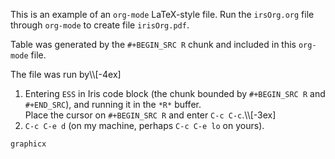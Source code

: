 #+TITLE:
#+OPTIONS: author:nil toc:nil
#+DATE:

#+LATEX_Header: \usepackage{graphicx}
#+LATEX_Header: \oddsidemargin  0in
#+LATEX_Header: \evensidemargin 0in
#+LATEX_Header: \textwidth  6.5in


This is an example of an ~org-mode~  LaTeX-style file.  Run the
~irsOrg.org~ file through ~org-mode~  to create file
~irisOrg.pdf~.

Table \ref{irisBW5num} was generated by the ~#+BEGIN_SRC R~ chunk and included in
this ~org-mode~ file.

The file was run by\\[-4ex]
1. Entering ~ESS~ in Iris code block (the chunk bounded by ~#+BEGIN_SRC R~
   and ~#+END_SRC~), and running it in the ~*R*~ buffer.\\
   Place the cursor on ~#+BEGIN_SRC R~ and enter ~C-c C-c~.\\[-3ex]
2. ~C-c C-e d~ (on my machine, perhaps ~C-c C-e lo~ on yours).

#+NAME: Iris
#+BEGIN_SRC R :exports none :results none
  library(microplot)
  library(lattice)

  iris.melt <- reshape2::melt(iris, id="Species")
  irisBW <- bwplot( ~ value | Species * variable, data=iris.melt)

  ## twelve individual boxplots without axes
  irisBW.update <-
  update(irisBW,
         xlab=NULL,
         par.settings=list(
           layout.heights=layoutHeightsCollapse(),
           layout.widths=layoutWidthsCollapse(),
           axis.line=list(col="transparent")),
         layout=c(1,1)
         )

  pdf("irisBW%03d.pdf", onefile=FALSE, height=.4, width=1.6)  ## inch ## BB = 0 0 216 28
  print(irisBW.update)
  suppress <- dev.off()

  graphnames <- paste0("irisBW", sprintf("%03i", 1:12), ".pdf")

  graphicsnames <- t(matrix(as.includegraphics(graphnames, height="2em", raise="-1.3ex"),
                            nrow=3, ncol=4,
                            dimnames=dimnames(irisBW)))


  ## Each of the twelve Species*Measurement with its five number summary
  iris2 <- array(iris.melt$value, ## $
                 dim=c(50, 3, 4),
                 dimnames=list(NULL,
                   levels(iris.melt$Species),
                   levels(iris.melt$variable)))
  iris2.fivenum <- apply(iris2, 2:3, fivenum)
  dimnames(iris2.fivenum)[[1]] <- c("min", "Q1", "med", "Q3", "max")

  ## Species and Measurement in separate columns
  BW5num <-
  rbind(
  data.frame(t(iris2.fivenum[,1,]), "Box Plots"=graphicsnames[,1], check.names=FALSE),
  data.frame(t(iris2.fivenum[,2,]), "Box Plots"=graphicsnames[,2], check.names=FALSE),
  data.frame(t(iris2.fivenum[,3,]), "Box Plots"=graphicsnames[,3], check.names=FALSE))
  BW5num$Measurement=levels(iris.melt$variable)
  BW5num <- BW5num[, c(7,1:6)]

  BW5num.latex <- Hmisc::latex(BW5num,
                               rowname=" ",
                               rowlabel="Species",
                               rgroup=levels(iris.melt$Species),
                               n.rgroup=c(4,4,4),
                               cgroup=c("", "Five Number Summary", ""),
                               n.cgroup=c(1, 5, 1),
                               caption="Five Number Summary and Box Plots for each Species and Measurement.",
                               label="irisBW5num")
  BW5num.latex$style <- "graphicx"
  ## BW5num.latex  ## this line requires latex in the path
  ## the BW5num.latex line is not needed when the file is used in a \verb:\input: statement.
#+END_SRC

#+RESULTS: Iris
: graphicx

\input{BW5num.tex}
